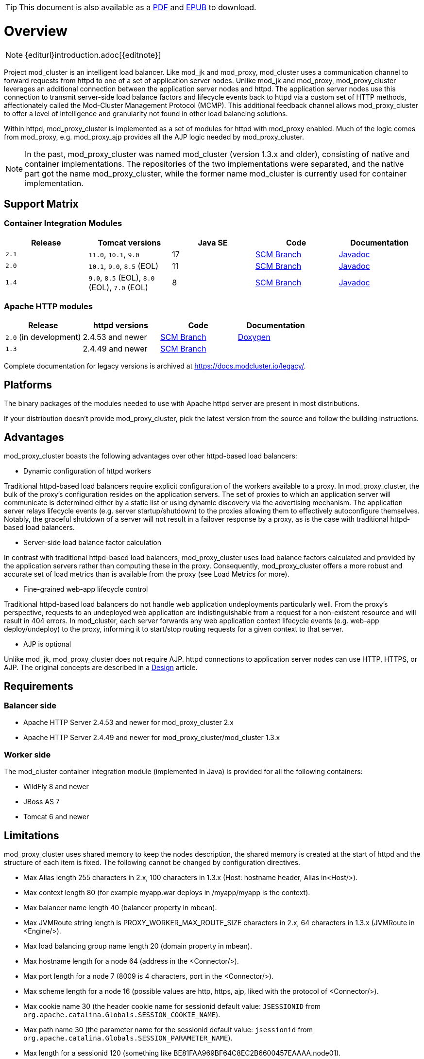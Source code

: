 ifeval::["{backend}" == "html5"]
TIP: This document is also available as a link:mod_cluster-v2-user-guide.pdf[PDF] and link:mod_cluster-v2-user-guide.epub[EPUB] to download.
endif::[]

[[overview]]
= Overview

NOTE: {editurl}introduction.adoc[{editnote}]

Project mod_cluster is an intelligent load balancer. Like mod_jk and
mod_proxy, mod_cluster uses a communication channel to forward
requests from httpd to one of a set of application server nodes. Unlike
mod_jk and mod_proxy, mod_proxy_cluster leverages an additional connection
between the application server nodes and httpd. The application server
nodes use this connection to transmit server-side load balance factors
and lifecycle events back to httpd via a custom set of HTTP methods,
affectionately called the Mod-Cluster Management Protocol (MCMP). This
additional feedback channel allows mod_proxy_cluster to offer a level of
intelligence and granularity not found in other load balancing
solutions.

Within httpd, mod_proxy_cluster is implemented as a set of modules for httpd
with mod_proxy enabled. Much of the logic comes from mod_proxy, e.g.
mod_proxy_ajp provides all the AJP logic needed by mod_proxy_cluster.

NOTE: In the past, mod_proxy_cluster was named mod_cluster (version 1.3.x and older),
consisting of native and container implementations. The repositories of the two
implementations were separated, and the native part got the name mod_proxy_cluster, while
the former name mod_cluster is currently used for container implementation.

[[support-matrix]]
== Support Matrix

=== Container Integration Modules

|===
|Release |Tomcat versions |Java SE |Code |Documentation

|`2.1` |`11.0`, `10.1`, `9.0` |17 |https://github.com/modcluster/mod_cluster/tree/main[SCM Branch] |https://docs.modcluster.io/apidocs/2.1/[Javadoc]
|`2.0` |`10.1`, `9.0`, `8.5` (EOL) |11 |https://github.com/modcluster/mod_cluster/tree/2.0.x[SCM Branch] |https://docs.modcluster.io/apidocs/2.0/[Javadoc]
|`1.4` |`9.0`, `8.5` (EOL), `8.0` (EOL), `7.0` (EOL) |8 |https://github.com/modcluster/mod_cluster/tree/1.4.x[SCM Branch] |https://docs.modcluster.io/apidocs/1.4/[Javadoc]
|===

=== Apache HTTP modules

|===
| Release | httpd versions | Code | Documentation

| `2.0` (in development) | 2.4.53 and newer | https://github.com/modcluster/mod_proxy_cluster/tree/main[SCM Branch] | https://docs.modcluster.io/apidocs/mpc-2.0/[Doxygen]
| `1.3` | 2.4.49 and newer | https://github.com/modcluster/mod_cluster/tree/1.3.x[SCM Branch] |
|===

Complete documentation for legacy versions is archived at https://docs.modcluster.io/legacy/.

[[platforms]]
== Platforms

The binary packages of the modules needed to use with Apache httpd server are present in most distributions.

If your distribution doesn't provide mod_proxy_cluster, pick the latest version from the source and follow
the building instructions.

[[advantages]]
== Advantages
mod_proxy_cluster boasts the following advantages over other httpd-based load balancers:

* Dynamic configuration of httpd workers

Traditional httpd-based load balancers require explicit configuration of the workers available to a proxy.
In mod_proxy_cluster, the bulk of the proxy's configuration resides on the application servers. The set of
proxies to which an application server will communicate is determined either by a static list or using dynamic
discovery via the advertising mechanism. The application server relays lifecycle events (e.g. server startup/shutdown)
to the proxies allowing them to effectively autoconfigure themselves. Notably, the graceful shutdown of a server
will not result in a failover response by a proxy, as is the case with traditional httpd-based load balancers.

* Server-side load balance factor calculation

In contrast with traditional httpd-based load balancers, mod_proxy_cluster uses load balance factors calculated and
provided by the application servers rather than computing these in the proxy. Consequently, mod_proxy_cluster offers
a more robust and accurate set of load metrics than is available from the proxy (see Load Metrics for more).

* Fine-grained web-app lifecycle control

Traditional httpd-based load balancers do not handle web application undeployments particularly well. From the proxy's
perspective, requests to an undeployed web application are indistinguishable from a request for a non-existent
resource and will result in 404 errors. In mod_cluster, each server forwards any web application context lifecycle
events (e.g. web-app deploy/undeploy) to the proxy, informing it to start/stop routing requests for a given context to
that server.

* AJP is optional

Unlike mod_jk, mod_proxy_cluster does not require AJP. httpd connections to application server nodes can use HTTP, HTTPS, or AJP.
The original concepts are described in a xref:developer/index.adoc#mod_cluster-design[Design] article.

== Requirements

=== Balancer side

* Apache HTTP Server 2.4.53 and newer for mod_proxy_cluster 2.x
* Apache HTTP Server 2.4.49 and newer for mod_proxy_cluster/mod_cluster 1.3.x

=== Worker side

The mod_cluster container integration module (implemented in Java) is provided for all the following containers:

* WildFly 8 and newer
* JBoss AS 7
* Tomcat 6 and newer

== Limitations

mod_proxy_cluster uses shared memory to keep the nodes description, the shared memory is created at the start of httpd and
the structure of each item is fixed. The following cannot be changed by configuration directives.

* Max Alias length 255 characters in 2.x, 100 characters in 1.3.x (Host: hostname header, Alias in&lt;Host/&gt;).
* Max context length 80 (for example myapp.war deploys in /myapp/myapp is the context).
* Max balancer name length 40 (balancer property in mbean).
* Max JVMRoute string length is PROXY_WORKER_MAX_ROUTE_SIZE characters in 2.x, 64 characters in 1.3.x (JVMRoute in &lt;Engine/&gt;).
* Max load balancing group name length 20 (domain property in mbean).
* Max hostname length for a node 64 (address in the &lt;Connector/&gt;).
* Max port length for a node 7 (8009 is 4 characters, port in the &lt;Connector/&gt;).
* Max scheme length for a node 16 (possible values are http, https, ajp, liked with the protocol of &lt;Connector/&gt;).
* Max cookie name 30 (the header cookie name for sessionid default value: `JSESSIONID` from `org.apache.catalina.Globals.SESSION_COOKIE_NAME`).
* Max path name 30 (the parameter name for the sessionid default value: `jsessionid` from `org.apache.catalina.Globals.SESSION_PARAMETER_NAME`).
* Max length for a sessionid 120 (something like BE81FAA969BF64C8EC2B6600457EAAAA.node01).

== Downloads

Download the latest https://modcluster.io/downloads/[mod_cluster release].

The release contains the source to build the WildFly/JBoss AS/Tomcat Java distributions

The native part is developed in https://github.com/modcluster/mod_proxy_cluster (with 1.3.x version and older
available in the original repository https://github.com/modcluster/mod_cluster/tree/1.3.x).
The native part is compatible with the 2.0.x and 1.4.x branches of mod_cluster

Alternatively, you can build from source using the https://github.com/modcluster/mod_cluster[mod_cluster git repository]
and https://github.com/modcluster/mod_proxy_cluster[mod_proxy_cluster git repository].

== Configuration

If you want to skip the details and just set up a minimal working
installation of mod_cluster, see the link:#quick-start-guide[Quick Start Guide].

* Configuring link:#httpd[balancer]
* Configuring link:#container-integration-configuration[workers]

[[migration]]
== Migration from mod_jk or mod_proxy

Migrating from mod_jk or mod_proxy is fairly straightforward. In general, much of the configuration previously
found in `httpd.conf` is now defined in the application server worker nodes.

* Migrating from link:#migration-from-mod_jk[mod_jk]
* Migrating from link:#migration-from-mod_proxy[mod_proxy]

== SSL support

Both the request connections between httpd and the application server nodes, and the feedback channel
between the nodes and httpd can be secured. The former is achieved via the mod_proxy_https module and a corresponding
ssl-enabled HTTP connector in JBoss Web or Undertow. The latter requires the link:#using-ssl-in-mod_cluster[mod_ssl
module] and link:#ssl-configuration[explicit configuration in WildFly/JBoss AS/Web/Undertow].

mod_cluster contains mod_ssl, therefore the warning (copied from OpenSSL https://www.openssl.org/[website]).

WARNING: Strong cryptography: Please remember that export/import and/or use of strong cryptography software, providing
cryptography hooks, or even just communicating technical details about cryptography software is illegal in some parts
of the world. So when you import this package to your country, re-distribute it from there or even just email technical
suggestions or even source patches to the authors or other people you are strongly advised to pay close attention to
any laws or regulations which apply to you. The authors of openssl are not liable for any violations you make here. So
be careful, it is your responsibility.

